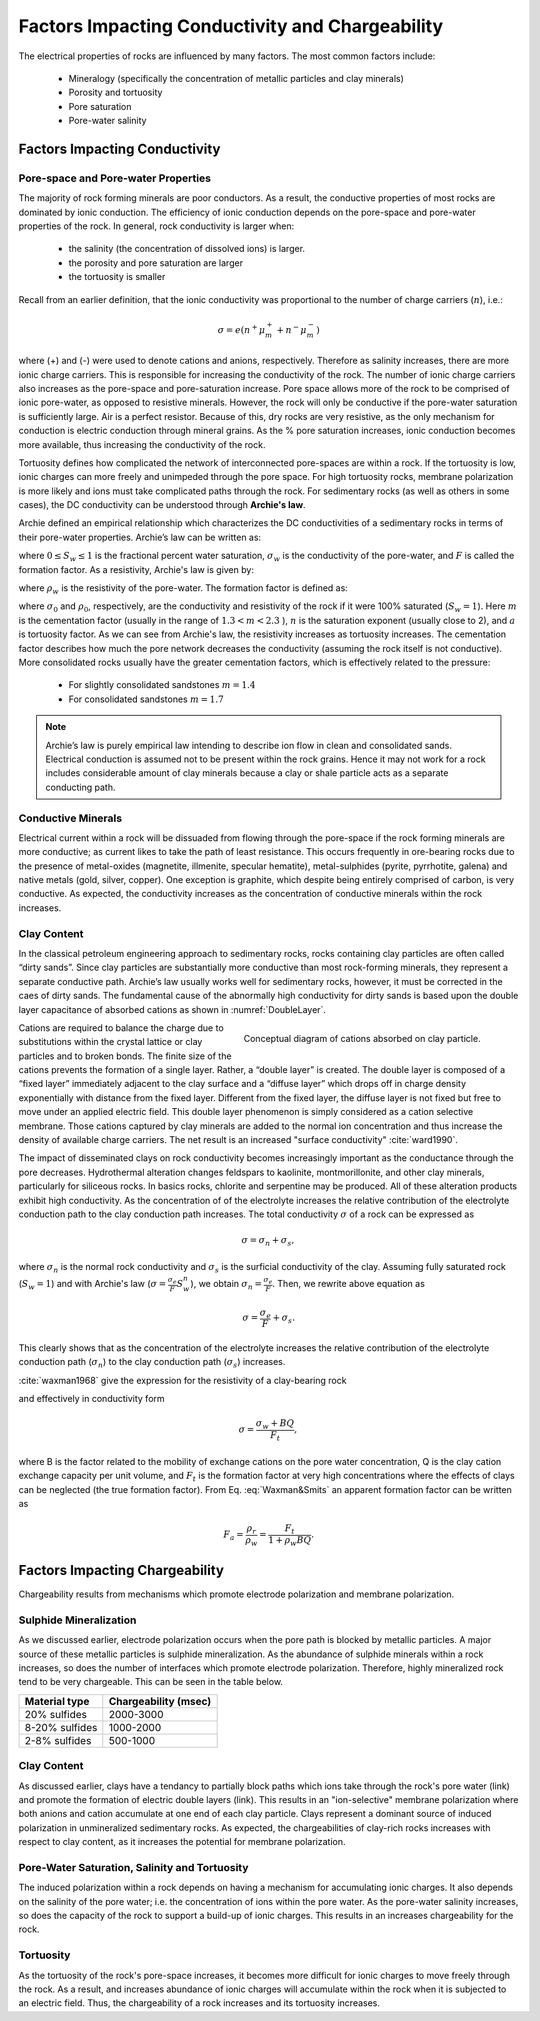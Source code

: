 .. _electrical_conductivity_factors:

Factors Impacting Conductivity and Chargeability
================================================

The electrical properties of rocks are influenced by many factors. The most common factors include:

	- Mineralogy (specifically the concentration of metallic particles and clay minerals)
	- Porosity and tortuosity
	- Pore saturation
	- Pore-water salinity

..	- Temperature
..	- Pressure
..	- Grain texture

Factors Impacting Conductivity
------------------------------

Pore-space and Pore-water Properties
^^^^^^^^^^^^^^^^^^^^^^^^^^^^^^^^^^^^

The majority of rock forming minerals are poor conductors. As a result, the conductive properties of most rocks are dominated by ionic conduction. The efficiency of ionic conduction depends on the pore-space and pore-water properties of the rock. In general, rock conductivity is larger when:

	- the salinity (the concentration of dissolved ions) is larger.
	- the porosity and pore saturation are larger
	- the tortuosity is smaller

Recall from an earlier definition, that the ionic conductivity was proportional to the number of charge carriers (:math:`n`), i.e.:

.. math::
	\sigma = e (n^+ \mu_m^+ + n^- \mu_m^-)

where (+) and (-) were used to denote cations and anions, respectively. Therefore as salinity increases, there are more ionic charge carriers. This is responsible for increasing the conductivity of the rock. The number of ionic charge carriers also increases as the pore-space and pore-saturation increase. Pore space allows more of the rock to be comprised of ionic pore-water, as opposed to resistive minerals. However, the rock will only be conductive if the pore-water saturation is sufficiently large. Air is a perfect resistor. Because of this, dry rocks are very resistive, as the only mechanism for conduction is electric conduction through mineral grains. As the % pore saturation increases, ionic conduction becomes more available, thus increasing the conductivity of the rock.

Tortuosity defines how complicated the network of interconnected pore-spaces are within a rock. If the tortuosity is low, ionic charges can more freely and unimpeded through the pore space. For high tortuosity rocks, membrane polarization is more likely and ions must take complicated paths through the rock. For sedimentary rocks (as well as others in some cases), the DC conductivity can be understood through **Archie's law**.

Archie defined an empirical relationship which characterizes the DC conductivities of a sedimentary rocks in terms of their pore-water properties. Archie’s law can be written as:

.. math::
	\sigma = F^{-1} \sigma_w S_w^{n},
	:label: Archies_cond

where :math:`0 \leq S_w \leq 1` is the fractional percent water saturation, :math:`\sigma_w` is the
conductivity of the pore-water, and :math:`F` is called the formation factor. As a resistivity, Archie's law is given by:

.. math::
	\rho = F \rho_w S_w^{-n},
	:label: Archies_resis

where :math:`\rho_w` is the resistivity of the pore-water. The formation factor is defined as:

.. math::
	F = \frac{a}{\phi^m} = \frac{\sigma_w}{\sigma_0} = \frac{\rho_0}{\rho_w},
	:label: Archies_formationfactor


where :math:`\sigma_0` and :math:`\rho_0`, respectively, are the conductivity and resistivity
of the rock if it were 100% saturated (:math:`S_w=1`). Here :math:`m` is
the cementation factor (usually in the range of :math:`1.3<m<2.3` ), :math:`n` is the
saturation exponent (usually close to 2), and :math:`a` is tortuosity factor. As we can see from Archie's law, the resistivity increases as tortuosity increases. The cementation factor describes how much the pore network decreases the conductivity (assuming the rock itself is not conductive). More consolidated rocks usually have the greater cementation factors, which is effectively related
to the pressure:

	- For slightly consolidated sandstones :math:`m=1.4`
	- For consolidated sandstones :math:`m=1.7`

.. note::

	Archie’s law is purely empirical law intending to describe ion flow in
	clean and consolidated sands. Electrical conduction is assumed not to be
	present within the rock grains. Hence it may not work for a rock includes
	considerable amount of clay minerals because a clay or shale particle acts
	as a separate conducting path.


Conductive Minerals
^^^^^^^^^^^^^^^^^^^

Electrical current within a rock will be dissuaded from flowing through the pore-space if the rock forming minerals are more conductive; as current likes to take the path of least resistance. This occurs frequently in ore-bearing rocks due to the presence of metal-oxides (magnetite, illmenite, specular hematite), metal-sulphides (pyrite, pyrrhotite, galena) and native metals (gold, silver, copper). One exception is graphite, which despite being entirely comprised of carbon, is very conductive. As expected, the conductivity increases as the concentration of conductive minerals within the rock increases.

Clay Content
^^^^^^^^^^^^

In the classical petroleum engineering approach to sedimentary rocks, rocks
containing clay particles are often called “dirty sands”. Since clay particles are
substantially more conductive than most rock-forming minerals, they represent a separate
conductive path. Archie’s law usually works well for sedimentary rocks, however, it must be corrected in the caes of dirty sands. The fundamental cause of the abnormally high conductivity for dirty sands is based upon the double layer capacitance of absorbed cations as shown in
:numref:`DoubleLayer`.

.. figure:: ./images/DoubleLayer.png
   :align: right
   :figwidth: 50%
   :name: DoubleLayer

   Conceptual diagram of cations absorbed on clay particle.

Cations are required to balance the charge due to substitutions within the
crystal lattice or clay particles and to broken bonds. The finite size of the cations prevents
the formation of a single layer. Rather, a “double layer” is created. The double layer is
composed of a “fixed layer” immediately adjacent to the clay surface and a
“diffuse layer” which drops off in charge density exponentially with distance
from the fixed layer. Different from the fixed layer, the diffuse layer is not
fixed but free to move under an applied electric field. This double layer
phenomenon is simply considered as a cation selective membrane. Those
cations captured by clay minerals are added to the normal ion
concentration and thus increase the density of available charge carriers. The net result
is an increased "surface conductivity" :cite:`ward1990`.

The impact of disseminated clays on rock conductivity becomes increasingly
important as the conductance through the pore decreases. Hydrothermal
alteration changes feldspars to kaolinite, montmorillonite, and other clay
minerals, particularly for siliceous rocks. In basics rocks, chlorite and
serpentine may be produced. All of these alteration products exhibit high
conductivity. As the concentration of of the electrolyte increases the
relative contribution of the electrolyte conduction path to the clay
conduction path increases. The total conductivity :math:`\sigma` of a rock can
be expressed as

.. math::
	\sigma = \sigma_n + \sigma_s,

where :math:`\sigma_n` is the normal rock conductivity and :math:`\sigma_s` is
the surficial conductivity  of the clay. Assuming fully saturated rock
(:math:`S_w=1`) and with Archie's law (:math:`\sigma =
\frac{\sigma_e}{F}S_w^{n}`), we obtain :math:`\sigma_n = \frac{\sigma_e}{F}`.
Then, we rewrite above equation as

.. math::
	\sigma = \frac{\sigma_e}{F} + \sigma_s.

This clearly shows that as the concentration of the electrolyte increases the
relative contribution of the electrolyte conduction path (:math:`\sigma_n`) to
the clay conduction path (:math:`\sigma_s`) increases.

:cite:`waxman1968` give the expression for the resistivity of a clay-bearing rock

.. math::
	\rho = \frac{\rho_w F_t}{1+ \rho_w BQ},
	:label: Waxman&Smits

and effectively in conductivity form

.. math::
	\sigma = \frac{\sigma_w+BQ}{F_t},

where B is the factor related to the mobility of exchange cations on the pore
water concentration, Q is the clay cation exchange capacity per unit volume,
and :math:`F_t` is the formation factor at very high concentrations where the
effects of clays can be neglected (the true formation factor). From Eq.
:eq:`Waxman&Smits` an apparent formation factor can be written as

.. math::
	F_a = \frac{\rho_r}{\rho_w} = \frac{F_t}{1+\rho_w BQ}.


Factors Impacting Chargeability
-------------------------------

Chargeability results from mechanisms which promote electrode polarization and membrane polarization.

Sulphide Mineralization
^^^^^^^^^^^^^^^^^^^^^^^

As we discussed earlier, electrode polarization occurs when the pore path is blocked by metallic particles.
A major source of these metallic particles is sulphide mineralization. As the abundance of sulphide minerals within a rock increases, so does the number of interfaces which promote electrode polarization. Therefore, highly mineralized rock tend to be very chargeable. This can be seen in the table below.

+-----------------------+--------------------------+
|  **Material type**    | **Chargeability (msec)** |
+=======================+==========================+
| 20% sulfides          | 2000-3000                |
+-----------------------+--------------------------+
| 8-20% sulfides        | 1000-2000                |
+-----------------------+--------------------------+
| 2-8% sulfides         | 500-1000                 |
+-----------------------+--------------------------+

Clay Content
^^^^^^^^^^^^

As discussed earlier, clays have a tendancy to partially block paths which ions take through the rock's pore water (link) and promote the formation of electric double layers (link). This results in an "ion-selective" membrane polarization where both anions and cation accumulate at one end of each clay particle. Clays represent a dominant source of induced polarization in unmineralized sedimentary rocks. As expected, the chargeabilities of clay-rich rocks increases with respect to clay content, as it increases the potential for membrane polarization.

.. figure:: ./images/memb_pol_2nd_type.gif
	:align: center
	:figwidth: 70 %

Pore-Water Saturation, Salinity and Tortuosity
^^^^^^^^^^^^^^^^^^^^^^^^^^^^^^^^^^^^^^^^^^^^^^

















The induced polarization within a rock depends on having a mechanism for accumulating ionic charges. It also depends on the salinity of the pore water; i.e. the concentration of ions within the pore water. As the pore-water salinity increases, so does the capacity of the rock to support a build-up of ionic charges.
This results in an increases chargeability for the rock.


Tortuosity
^^^^^^^^^^

As the tortuosity of the rock's pore-space increases, it becomes more difficult for ionic charges to move freely through the rock.
As a result, and increases abundance of ionic charges will accumulate within the rock when it is subjected to an electric field.
Thus, the chargeability of a rock increases and its tortuosity increases.






